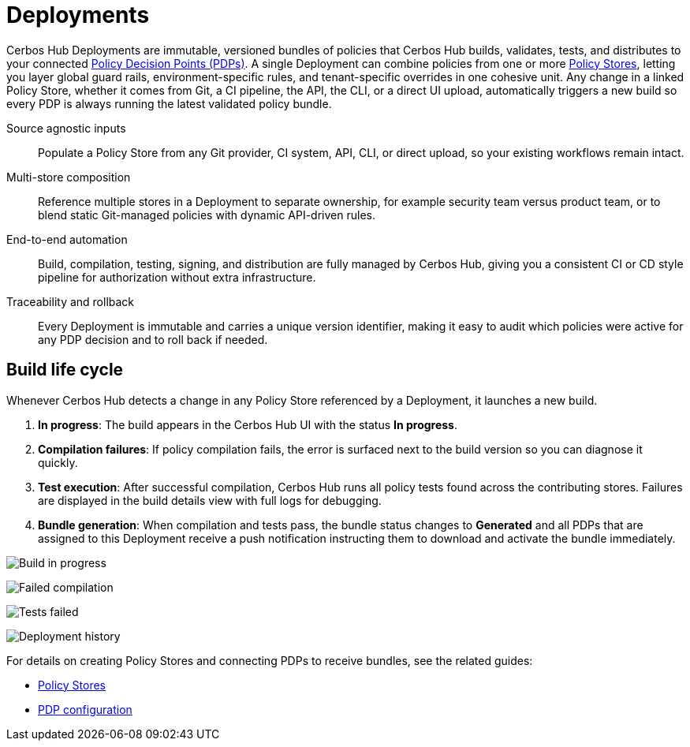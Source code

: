 = Deployments

Cerbos Hub Deployments are immutable, versioned bundles of policies that Cerbos Hub builds, validates, tests, and distributes to your connected xref:decision-points.adoc[Policy Decision Points (PDPs)]. A single Deployment can combine policies from one or more xref:policy-stores.adoc[Policy Stores], letting you layer global guard rails, environment-specific rules, and tenant-specific overrides in one cohesive unit. Any change in a linked Policy Store, whether it comes from Git, a CI pipeline, the API, the CLI, or a direct UI upload, automatically triggers a new build so every PDP is always running the latest validated policy bundle.

[unordered.stack]
Source agnostic inputs:: Populate a Policy Store from any Git provider, CI system, API, CLI, or direct upload, so your existing workflows remain intact.
Multi-store composition:: Reference multiple stores in a Deployment to separate ownership, for example security team versus product team, or to blend static Git-managed policies with dynamic API-driven rules.
End-to-end automation:: Build, compilation, testing, signing, and distribution are fully managed by Cerbos Hub, giving you a consistent CI or CD style pipeline for authorization without extra infrastructure.
Traceability and rollback:: Every Deployment is immutable and carries a unique version identifier, making it easy to audit which policies were active for any PDP decision and to roll back if needed.

== Build life cycle

Whenever Cerbos Hub detects a change in any Policy Store referenced by a Deployment, it launches a new build.

. **In progress**: The build appears in the Cerbos Hub UI with the status **In progress**.
. **Compilation failures**: If policy compilation fails, the error is surfaced next to the build version so you can diagnose it quickly.
. **Test execution**: After successful compilation, Cerbos Hub runs all policy tests found across the contributing stores. Failures are displayed in the build details view with full logs for debugging.
. **Bundle generation**: When compilation and tests pass, the bundle status changes to **Generated** and all PDPs that are assigned to this Deployment receive a push notification instructing them to download and activate the bundle immediately.

image:builds_in_progress.png[alt="Build in progress",role="center-img"]

image:compilation_failed.png[alt="Failed compilation",role="center-img"]

image:failed_tests.png[alt="Tests failed",role="center-img"]

image:deployments.png[alt="Deployment history",role="center-img"]

For details on creating Policy Stores and connecting PDPs to receive bundles, see the related guides:

* xref:policy-stores.adoc[Policy Stores]
* xref:decision-points.adoc[PDP configuration]
